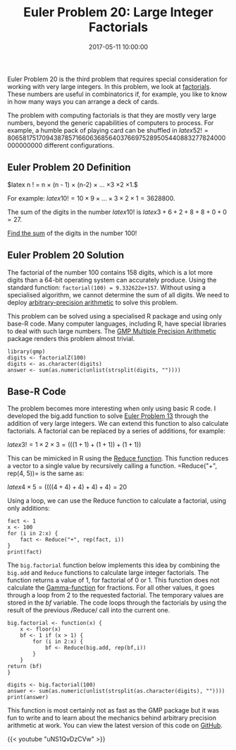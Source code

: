 #+title: Euler Problem 20: Large Integer Factorials
#+date: 2017-05-11 10:00:00
#+lastmod: 2020-07-18
#+categories[]: The-Devil-is-in-the-Data
#+tags[]: Project-Euler-Solutions-in-R R-Language
#+draft: true

Euler Problem 20 is the third problem that requires special
consideration for working with very large integers. In this problem, we
look at [[https://en.wikipedia.org/wiki/Factorial][factorials]]. These
numbers are useful in combinatorics if, for example, you like to know in
how many ways you can arrange a deck of cards.

The problem with computing factorials is that they are mostly very large
numbers, beyond the generic capabilities of computers to process. For
example, a humble pack of playing card can be shuffled in $latex 52! =
80658175170943878571660636856403766975289505440883277824000000000000$
different configurations.

** Euler Problem 20 Definition
   :PROPERTIES:
   :CUSTOM_ID: euler-problem-20-definition
   :END:

$latex n ! = n \times (n - 1) \times (n-2) \times \ldots \times 3 \times
2 \times 1.$

For example: $latex  10 ! = 10 \times 9 \times \ldots \times 3 \times 2
\times 1 = 3628800$.

The sum of the digits in the number $latex 10 !$ is $latex 3 + 6 + 2 + 8
+ 8 + 0 + 0 = 27$.

[[https://projecteuler.net/problem=20][Find the sum]] of the digits in
the number 100!

** Euler Problem 20 Solution
   :PROPERTIES:
   :CUSTOM_ID: euler-problem-20-solution
   :END:

The factorial of the number 100 contains 158 digits, which is a lot more
digits than a 64-bit operating system can accurately produce. Using the
standard function: =factorial(100) = 9.332622e+157=. Without using a
specialised algorithm, we cannot determine the sum of all digits. We
need to
deploy [[https://en.wikipedia.org/wiki/Arbitrary-precision_arithmetic][arbitrary-precision
arithmetic]] to solve this problem.

This problem can be solved using a specialised R package and using only
base-R code. Many computer languages, including R, have special
libraries to deal with such large numbers. The
[[https://cran.r-project.org/web/packages/gmp/index.html][GMP Multiple
Precision Arithmetic]] package renders this problem almost trivial.

#+BEGIN_EXAMPLE
  library(gmp)
  digits <- factorialZ(100)
  digits <- as.character(digits)
  answer <- sum(as.numeric(unlist(strsplit(digits, ""))))
#+END_EXAMPLE

** Base-R Code
   :PROPERTIES:
   :CUSTOM_ID: base-r-code
   :END:

The problem becomes more interesting when only using basic R code. I
developed the big.add function to
solve [[https://lucidmanager.org/euler-problem-13/][Euler Problem
13]] through the addition of very large integers. We can extend this
function to also calculate factorials. A factorial can be replaced by a
series of additions, for example:

$latex 3! = 1 \times 2 \times 3 = (((1+1) + (1+1)) + (1+1))$

This can be mimicked in R using
the [[http://adv-r.had.co.nz/Functionals.html#functionals-fp][Reduce
function]]. This function reduces a vector to a single value by
recursively calling a function. =Reduce("+", rep(4, 5))= is the same as:

$latex 4 \times 5 = ((((4 + 4) + 4) + 4) + 4) = 20$

Using a loop, we can use the Reduce function to calculate a factorial,
using only additions:

#+BEGIN_EXAMPLE
  fact <- 1
  x <- 100
  for (i in 2:x) {
      fact <- Reduce("+", rep(fact, i))
  }
  print(fact)
#+END_EXAMPLE

The =big.factorial= function below implements this idea by combining the
=big.add= and =Reduce= functions to calculate large integer factorials.
The function returns a value of 1, for factorial of 0 or 1. This
function does not calculate the
[[https://en.wikipedia.org/wiki/Gamma_function][Gamma-function]] for
fractions. For all other values, it goes through a loop from 2 to the
requested factorial. The temporary values are stored in the /bf/
variable. The code loops through the factorials by using the result of
the previous /Reduce/ call into the current one.

#+BEGIN_EXAMPLE
  big.factorial <- function(x) {
      x <- floor(x)
      bf <- 1 if (x > 1) {
          for (i in 2:x) {
              bf <- Reduce(big.add, rep(bf,i))
          }
      }
  return (bf)
  }

  digits <- big.factorial(100)
  answer <- sum(as.numeric(unlist(strsplit(as.character(digits), ""))))
  print(answer)
#+END_EXAMPLE

This function is most certainly not as fast as the GMP package but it
was fun to write and to learn about the mechanics behind arbitrary
precision arithmetic at work. You can view the latest version of this
code on
[[https://github.com/pprevos/ProjectEuler/blob/master/solutions/problem020.R][GitHub]].

{{< youtube "uNS1QvDzCVw" >}}
